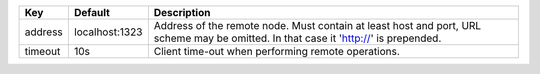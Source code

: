 =======  ==============  ===================================================================================================================================
Key      Default         Description                                                                                                                        
=======  ==============  ===================================================================================================================================
address  localhost:1323  Address of the remote node. Must contain at least host and port, URL scheme may be omitted. In that case it 'http://' is prepended.
timeout  10s             Client time-out when performing remote operations.                                                                                 
=======  ==============  ===================================================================================================================================
